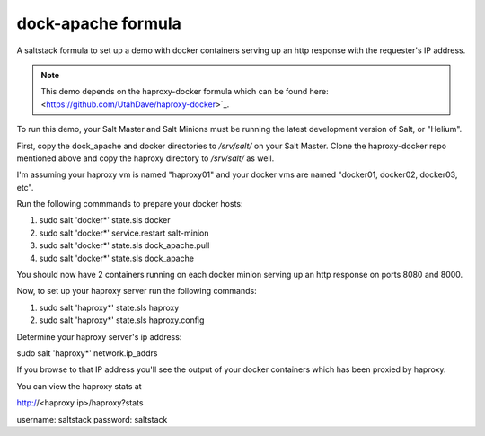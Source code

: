===================
dock-apache formula
===================

A saltstack formula to set up a demo with docker containers serving up an http
response with the requester's IP address.

.. note::

    This demo depends on the haproxy-docker formula which can be found here:
    <https://github.com/UtahDave/haproxy-docker>`_.

To run this demo, your Salt Master and Salt Minions must be running the latest
development version of Salt, or "Helium".

First, copy the dock_apache and docker directories
to `/srv/salt/` on your Salt Master. Clone the haproxy-docker repo mentioned
above and copy the haproxy directory to `/srv/salt/` as well.

I'm assuming your haproxy vm is named "haproxy01" and your docker vms are named
"docker01, docker02, docker03, etc".

Run the following commmands to prepare your docker hosts:

1. sudo salt 'docker*' state.sls docker
2. sudo salt 'docker*' service.restart salt-minion
3. sudo salt 'docker*' state.sls dock_apache.pull
4. sudo salt 'docker*' state.sls dock_apache

You should now have 2 containers running on each docker minion serving up an
http response on ports 8080 and 8000.

Now, to set up your haproxy server run the following commands:

1. sudo salt 'haproxy*' state.sls haproxy
2. sudo salt 'haproxy*' state.sls haproxy.config

Determine your haproxy server's ip address:

sudo salt 'haproxy*' network.ip_addrs

If you browse to that IP address you'll see the output of your docker
containers which has been proxied by haproxy.

You can view the haproxy stats at

http://<haproxy ip>/haproxy?stats

username: saltstack
password: saltstack
